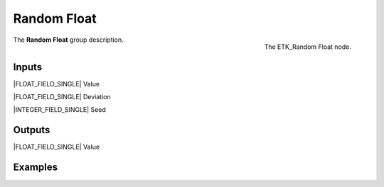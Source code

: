 .. index:: Utilities; Random Float
.. _etk-utilities-random_float:

*************
 Random Float
*************

.. figure:: /images/nodes-random_float.png
   :align: right

   The ETK_Random Float node.

The **Random Float** group description.


Inputs
=======

|FLOAT_FIELD_SINGLE| Value

|FLOAT_FIELD_SINGLE| Deviation

|INTEGER_FIELD_SINGLE| Seed


Outputs
========

|FLOAT_FIELD_SINGLE| Value


Examples
========

.. todo:: Add example for ETK_Random Float
